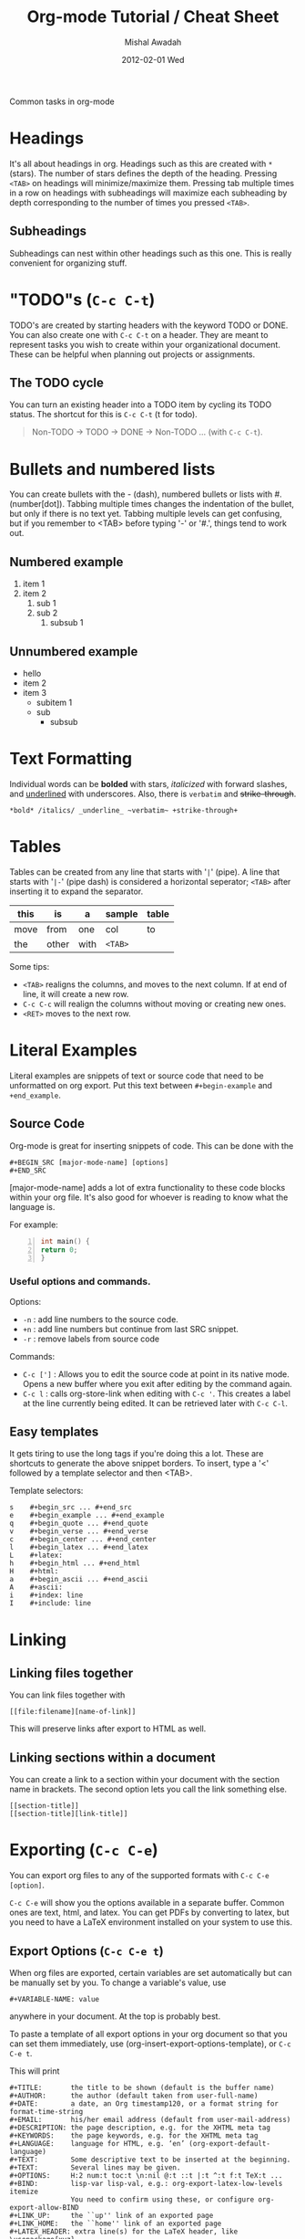 #+TITLE:     Org-mode Tutorial / Cheat Sheet
#+AUTHOR:    Mishal Awadah
#+EMAIL:     emish@seas.upenn.edu
#+DATE:      2012-02-01 Wed
#+DESCRIPTION: 
#+KEYWORDS: 
#+STYLE:    <link rel="stylesheet" type="text/css" href="css/stylesheet.css" />
#+OPTIONS:  num:nil
#+OPTIONS:   author:t email:nil
#+LINK_UP: 
#+LINK_HOME: index.html

#+begin_center
Common tasks in org-mode
#+end_center

* Headings
  It's all about headings in org. 
  Headings such as this are created with ~*~ (stars). The number of stars defines 
  the depth of the heading. Pressing ~<TAB>~ on headings will minimize/maximize 
  them. Pressing tab multiple times in a row on headings with subheadings will
  maximize each subheading by depth corresponding to the number of times 
  you pressed ~<TAB>~.
  
** Subheadings
   Subheadings can nest within other headings such as this one. This is really
   convenient for organizing stuff.

* "TODO"s (~C-c C-t~)
  TODO's are created by starting headers with the keyword TODO or DONE. 
  You can also create one with ~C-c C-t~ on a header. 
  They are meant to represent tasks you wish to create within your 
  organizational document. These can be helpful when planning out projects
  or assignments. 

** The TODO cycle 
   You can
   turn an existing header into a TODO item by cycling its TODO status. The 
   shortcut for this is ~C-c C-t~ (t for todo). 

   #+begin_quote
   Non-TODO -> TODO -> DONE -> Non-TODO ... (with ~C-c C-t~).
   #+end_quote
   
* Bullets and numbered lists
  You can create bullets with the - (dash), numbered bullets or lists with
  #. (number[dot]). Tabbing multiple times changes the indentation of the bullet,
  but only if there is no text yet.  Tabbing multiple levels can get
  confusing, but if you remember to <TAB> before typing '-' or '#.', things
  tend to work out. 

** Numbered example
  1. item 1
  2. item 2 
	  1. sub 1
	  2. sub 2
		 1. subsub 1

** Unnumbered example
 - hello
 - item 2
 - item 3
	 - subitem 1
	 - sub
		 - subsub

* Text Formatting
  Individual words can be *bolded* with stars, /italicized/ with forward
  slashes, and _underlined_ with underscores. Also, there is 
  ~verbatim~ and +strike-through+. 

  #+begin_example
  *bold* /italics/ _underline_ ~verbatim~ +strike-through+
  #+end_example

* Tables
  Tables can be created from any line that starts with '~|~' (pipe). 
  A line that starts with '~|-~' (pipe dash) is considered a horizontal 
  seperator; ~<TAB>~ after inserting it to expand the separator.
  


   | this | is    | a    | sample  | table |
   |------+-------+------+---------+-------|
   | move | from  | one  | col     | to    |
   | the  | other | with | ~<TAB>~ |       |

  Some tips: 
	  - ~<TAB>~ realigns the columns, and moves to the next column. 
		If at end of line, it will create a new row. 
	  - ~C-c C-c~ will realign the columns without moving or creating new ones.
	  - ~<RET>~ moves to the next row. 

* Literal Examples
  Literal examples are snippets of text or source code that need to be 
  unformatted on org export. Put this text between ~#+begin-example~ and 
  ~+end_example~.
** Source Code
   Org-mode is great for inserting snippets of code. This can be done with the
   
   #+begin_example
   #+BEGIN_SRC [major-mode-name] [options]
   #+END_SRC
   #+end_example

   [major-mode-name] adds a lot of extra functionality to these code blocks
   within your org file. It's also good for whoever is reading to know what 
   the language is.
   
   For example: 

   #+begin_src c -n
      int main() { 
	  return 0; 
	  }
   #+end_src

*** Useful options and commands.

	Options: 
	- ~-n~ : add line numbers to the source code.
	- ~+n~ : add line numbers but continue from last SRC snippet.
	- ~-r~ : remove labels from source code
	
	Commands: 
	- ~C-c [']~ : Allows you to edit the source code at point in its native mode. 
	  Opens a new buffer where you exit after editing by the command again. 
	- ~C-c l~ : calls org-store-link when editing with ~C-c '~. This creates 
	  a label at the line currently being edited. It can be retrieved 
	  later with ~C-c C-l~. 
	
** Easy templates
   It gets tiring to use the long tags if you're doing this a lot. 
   These are shortcuts to generate the above snippet borders. To insert, 
   type a '<' followed by a template selector and then <TAB>. 

   Template selectors: 
   #+begin_example
   s	#+begin_src ... #+end_src 
   e	#+begin_example ... #+end_example
   q	#+begin_quote ... #+end_quote 
   v	#+begin_verse ... #+end_verse 
   c	#+begin_center ... #+end_center 
   l	#+begin_latex ... #+end_latex 
   L	#+latex: 
   h	#+begin_html ... #+end_html 
   H	#+html: 
   a	#+begin_ascii ... #+end_ascii 
   A	#+ascii: 
   i	#+index: line 
   I	#+include: line 
   #+end_example

* Linking
** Linking files together
   You can link files together with 
   #+begin_example
   [[file:filename][name-of-link]]
   #+end_example
   This will preserve links after export to HTML as well. 
** Linking sections within a document
  You can create a link to a section within your document with the section name
  in brackets. The second option lets you call the link something else. 
  #+begin_example
  [[section-title]]
  [[section-title][link-title]]
  #+end_example
* Exporting (~C-c C-e~)
  You can export org files to any of the supported formats with 
  ~C-c C-e [option]~. 
  
  ~C-c C-e~ will show you the options available in a separate buffer. Common 
  ones are text, html, and latex. You can get PDFs by converting to latex, but
  you need to have a LaTeX environment installed on your system to use this.
** Export Options (~C-c C-e t~)
   When org files are exported, certain variables are set automatically but
   can be manually set by you. To change a variable's value, use 
   #+begin_example
   #+VARIABLE-NAME: value
   #+end_example
   anywhere in your document. At the top is probably best. 
   
   To paste a template of all export options in your 
   org document so that you can set them immediately, use 
   (org-insert-export-options-template), or ~C-c C-e t~. 

   This will print
   
   #+begin_example	
	#+TITLE:       the title to be shown (default is the buffer name)
	#+AUTHOR:      the author (default taken from user-full-name)
	#+DATE:        a date, an Org timestamp120, or a format string for format-time-string
	#+EMAIL:       his/her email address (default from user-mail-address)
	#+DESCRIPTION: the page description, e.g. for the XHTML meta tag
	#+KEYWORDS:    the page keywords, e.g. for the XHTML meta tag
	#+LANGUAGE:    language for HTML, e.g. ‘en’ (org-export-default-language)
	#+TEXT:        Some descriptive text to be inserted at the beginning.
	#+TEXT:        Several lines may be given.
	#+OPTIONS:     H:2 num:t toc:t \n:nil @:t ::t |:t ^:t f:t TeX:t ...
	#+BIND:        lisp-var lisp-val, e.g.: org-export-latex-low-levels itemize
				   You need to confirm using these, or configure org-export-allow-BIND
	#+LINK_UP:     the ``up'' link of an exported page
	#+LINK_HOME:   the ``home'' link of an exported page
	#+LATEX_HEADER: extra line(s) for the LaTeX header, like \usepackage{xyz}
	#+EXPORT_SELECT_TAGS:   Tags that select a tree for export
	#+EXPORT_EXCLUDE_TAGS:  Tags that exclude a tree from export
	#+XSLT:        the XSLT stylesheet used by DocBook exporter to generate FO file
   #+end_example

   within your document, 
   but with your actual variable values instead of descriptions. Change any of 
   the variables to the value of your choice. These descriptions
   are provided here for your reference. 

   The ~#+OPTIONS~ variable is very useful for specific tweaks and will effect 
   both HTML and LaTeX exports. 

   #+begin_example
   H:         set the number of headline levels for export
   num:       turn on/off section-numbers
   toc:       turn on/off table of contents, or set level limit (integer)
   \n:        turn on/off line-break-preservation (DOES NOT WORK)
   @:         turn on/off quoted HTML tags
   ::         turn on/off fixed-width sections
   |:         turn on/off tables
   ^:         turn on/off TeX-like syntax for sub- and superscripts.  If
   you write "^:{}", a_{b} will be interpreted, but
   the simple a_b will be left as it is.
   -:         turn on/off conversion of special strings.
   f:         turn on/off footnotes like this[1].
   todo:      turn on/off inclusion of TODO keywords into exported text
   tasks:     turn on/off inclusion of tasks (TODO items), can be nil to remove
   all tasks, todo to remove DONE tasks, or list of kwds to keep
   pri:       turn on/off priority cookies
   tags:      turn on/off inclusion of tags, may also be not-in-toc
   <:         turn on/off inclusion of any time/date stamps like DEADLINES
   *:         turn on/off emphasized text (bold, italic, underlined)
   TeX:       turn on/off simple TeX macros in plain text
   LaTeX:     configure export of LaTeX fragments.  Default auto
   skip:      turn on/off skipping the text before the first heading
   author:    turn on/off inclusion of author name/email into exported file
   email:     turn on/off inclusion of author email into exported file
   creator:   turn on/off inclusion of creator info into exported file
   timestamp: turn on/off inclusion creation time into exported file
   d:         turn on/off inclusion of drawers
   #+end_example

   Variables are set with ~nil~ or ~t~, and sometimes take an argument. 
   For example

   #+begin_example
   #+OPTIONS:     H:2 num:t toc:t \n:nil @:t ::t |:t ^:t f:t TeX:t ...
   #+end_example


*** Title
	The title is taken from the first non-comment line in the file. If there is
	none, ie your file starts with a heading, it uses the filename. 
	The title can be manually set using
	
	#+begin_example
	#+TITLE: This is the title of the document
	#+end_example
	
*** Table of Contents
	Normally inserted after the first headline, you can set manually by
	inserting ~TABLE-OF-CONTENTS~ inside square-brackets ([]) seperately on 
	a line.
	
	Some useful options are: 
	#+begin_example
	#+OPTIONS: toc:2          (only to two levels in TOC)
	#+OPTIONS: toc:nil        (no TOC at all)
	#+end_example

   
   
** Including Other Files 
   You can include files in an org document, which will be rendered on export.
   This is done using the single line command
   
   #+begin_example
   #+INCLUDE: "file-path" [type] [src-language]
   #+end_example
   
   type can be either (quote, example, or src). 
   if type is src, then src-language can be any major-mode language.  
** HTML Export 
*** Stylesheet
	
	You can include a stylesheet by using

	#+begin_example
	#+STYLE:    <link rel="stylesheet" type="text/css" href="../stylesheet.css" />
	#+end_example

	The styles used by org-mode to export specific parts of your document
	can be set in your stylesheet with the following variables: 

	#+begin_example
	p.author            author information, including email
	p.date              publishing date
	p.creator           creator info, about org mode version
	.title              document title
	.todo               TODO keywords, all not-done states
	.done               the DONE keywords, all states that count as done
	.WAITING            each TODO keyword also uses a class named after itself
	.timestamp          timestamp
	.timestamp-kwd      keyword associated with a timestamp, like SCHEDULED
	.timestamp-wrapper  span around keyword plus timestamp
	.tag                tag in a headline
	._HOME              each tag uses itself as a class, "@" replaced by "_"
	.target             target for links
	.linenr             the line number in a code example
	.code-highlighted   for highlighting referenced code lines
	div.outline-N       div for outline level N (headline plus text))
	div.outline-text-N  extra div for text at outline level N
	.section-number-N   section number in headlines, different for each level
	div.figure          how to format an inlined image
	pre.src             formatted source code
	pre.example         normal example
	p.verse             verse paragraph
	div.footnotes       footnote section headline
	p.footnote          footnote definition paragraph, containing a footnote
	.footref            a footnote reference number (always a <sup>)
	.footnum            footnote number in footnote definition (always <sup>)
	#+end_example

*** Table Formatting
  When exporting, tables are drawn without cell borders or frames. Here are 
  useful table formatting commands which you place immediately before a table.
  
  #+begin_example
  #+CAPTION: This is a table with lines around and between cells
  #+ATTR_HTML: border="2" rules="all" frame="border"
  #+end_example
*** Site Navigation
	You can verily easily add "Up" and "Home" buttons on each page with 

	#+begin_example
	 #+LINK_UP: 
     #+LINK_HOME: index.html
	#+end_example

*** Hyperlinks
	Hyperlinks are managed by links and automatically converted to their 
	html counterparts. See [[Linking Files]]. 
